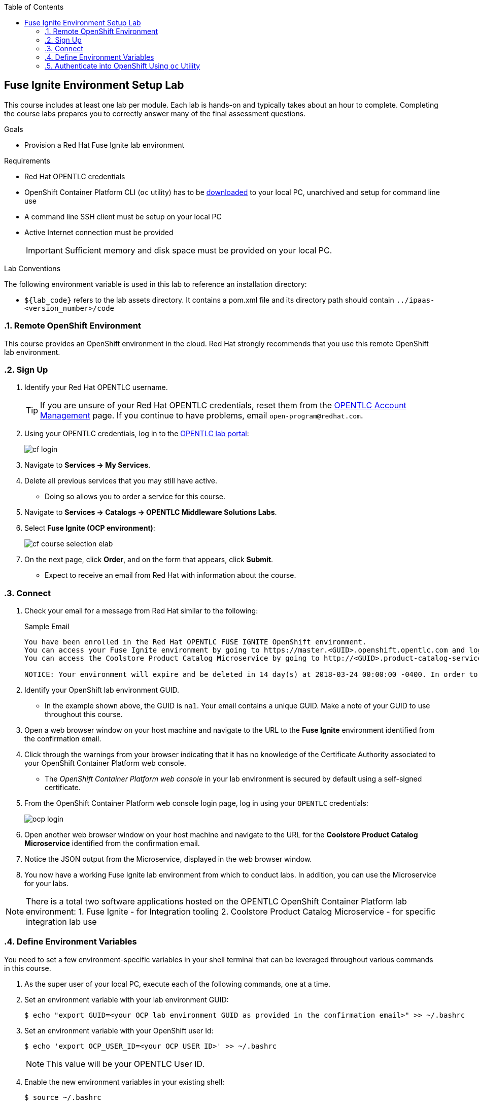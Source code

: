 :scrollbar:
:data-uri:
:toc2:
:linkattrs:
:coursevm:


== Fuse Ignite Environment Setup Lab

This course includes at least one lab per module. Each lab is hands-on and typically takes about an hour to complete. Completing the course labs prepares you to correctly answer many of the final assessment questions.

.Goals
* Provision a Red Hat Fuse Ignite lab environment

.Requirements
* Red Hat OPENTLC credentials
* OpenShift Container Platform CLI (`oc` utility) has to be link:https://access.redhat.com/documentation/en-us/openshift_container_platform/3.7/html/cli_reference/cli-reference-get-started-cli#installing-the-cli[downloaded] to your local PC, unarchived and setup for command line use
* A command line SSH client must be setup on your local PC
* Active Internet connection must be provided
+
[IMPORTANT]
Sufficient memory and disk space must be provided on your local PC.

.Lab Conventions
The following environment variable is used in this lab to reference an installation directory:

* `${lab_code}` refers to the lab assets directory. It contains a pom.xml file and its directory path should contain `../ipaas-<version_number>/code`

:numbered:

=== Remote OpenShift Environment

This course provides an OpenShift environment in the cloud. Red Hat strongly recommends that you use this remote OpenShift lab environment.

=== Sign Up
. Identify your Red Hat OPENTLC username.
+
[TIP]
If you are unsure of your Red Hat OPENTLC credentials, reset them from the link:https://www.opentlc.com/pwm/private/Login[OPENTLC Account Management^] page. If you continue to have problems, email `open-program@redhat.com`.

. Using your OPENTLC credentials, log in to the link:https://labs.opentlc.com/[OPENTLC lab portal^]:
+
image::images/cf_login.png[]

. Navigate to *Services -> My Services*.
. Delete all previous services that you may still have active.
* Doing so allows you to order a service for this course.

. Navigate to *Services -> Catalogs -> OPENTLC Middleware Solutions Labs*.
. Select *Fuse Ignite (OCP environment)*:
+
image::images/cf_course_selection_elab.png[]

. On the next page, click *Order*, and on the form that appears, click *Submit*.
* Expect to receive an email from Red Hat with information about the course.


=== Connect

. Check your email for a message from Red Hat similar to the following:
+
.Sample Email
[source,text]
-----
You have been enrolled in the Red Hat OPENTLC FUSE IGNITE OpenShift environment.
You can access your Fuse Ignite environment by going to https://master.<GUID>.openshift.opentlc.com and logging in using <YOUR OPENTLC ID>.
You can access the Coolstore Product Catalog Microservice by going to http://<GUID>.product-catalog-service.apps.na1.openshift.opentlc.com/ .

NOTICE: Your environment will expire and be deleted in 14 day(s) at 2018-03-24 00:00:00 -0400. In order to conserve resources we cannot archive or restore any data in this environment. All data will be lost upon expiration.
-----

. Identify your OpenShift lab environment GUID.
* In the example shown above, the GUID is `na1`. Your email contains a unique GUID. Make a note of your GUID to use throughout this course.

. Open a web browser window on your host machine and navigate to the URL to the *Fuse Ignite* environment identified from the confirmation email.
. Click through the warnings from your browser indicating that it has no knowledge of the Certificate Authority associated to your OpenShift Container Platform web console.
* The _OpenShift Container Platform web console_ in your lab environment is secured by default using a self-signed certificate.

. From the OpenShift Container Platform web console login page, log in using your `OPENTLC` credentials:
+
image::images/ocp_login.png[]

. Open another web browser window on your host machine and navigate to the URL for the *Coolstore Product Catalog Microservice* identified from the confirmation email.
. Notice the JSON output from the Microservice, displayed in the web browser window.
. You now have a working Fuse Ignite lab environment from which to conduct labs. In addition, you can use the Microservice for your labs.

[NOTE]
There is a total two software applications hosted on the OPENTLC OpenShift Container Platform lab environment:
1. Fuse Ignite - for Integration tooling
2. Coolstore Product Catalog Microservice - for specific integration lab use

=== Define Environment Variables

You need to set a few environment-specific variables in your shell terminal that can be leveraged throughout various commands in this course.

. As the super user of your local PC, execute each of the following commands, one at a time.
. Set an environment variable with your lab environment GUID:
+
[source,text]
-----
$ echo "export GUID=<your OCP lab environment GUID as provided in the confirmation email>" >> ~/.bashrc
-----

. Set an environment variable with your OpenShift user Id:
+
-----
$ echo 'export OCP_USER_ID=<your OCP USER ID>' >> ~/.bashrc
-----
+
NOTE:  This value will be your OPENTLC User ID.

. Enable the new environment variables in your existing shell:
+
[source,text]
-----
$ source ~/.bashrc
-----

=== Authenticate into OpenShift Using `oc` Utility

From your local PC, the `oc` utility allows you to interact from the command line with your provisioned OpenShift Container Platform environment.

. Authenticate to your OpenShift Container Platform environment as follows:

. Ensure that you are logged in as the super user of your local PC.
. Execute the login command to OpenShift:
+
[source,text]
-----
$ oc login https://master.$GUID.openshift.opentlc.com -u $OCP_USER_ID
-----

. Notice the message, similar to this:
+
[source,text]
-----
Logged into "https://master.$GUID.openshift.opentlc.com:443" as "$OCP_USER_ID" using existing credentials.
-----

You are now ready for enterprise integration work using Red Hat Fuse Ignite.

:numbered!:
